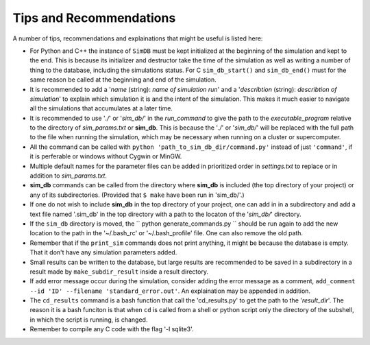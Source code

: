 ========================
Tips and Recommendations
========================

A number of tips, recommendations and explainations that might be useful is listed here:

* For Python and C++ the instance of ``SimDB`` must be kept initialized at the beginning of the simulation and kept to the end. This is because its initializer and destructor take the time of the simulation as well as writing a number of thing to the database, including the simulations status. For C ``sim_db_start()`` and ``sim_db_end()`` must for the same reason be called at the beginning and end of the simulation.

* It is recommended to add a '*name* (string): *name of simulation run*' and a '*describtion* (string): *describtion of simulation*' to explain which simulation it is and the intent of the simulation. This makes it much easier to navigate all the simulations that accumulates at a later time.

* It is recommended to use '*./*' or '*sim_db/*' in the *run_command* to give the path to the *executable_program* relative to the directory of *sim_params.txt* or **sim_db**. This is because the '*./*' or '*sim_db/*' will be replaced with the full path to the file when running the simulation, which may be necessary when running on a cluster or supercomputer.

* All the command can be called with ``python 'path_to_sim_db_dir/command.py'`` instead of just ``'command'``, if it is perferable or windows without Cygwin or MinGW.

* Multiple default names for the parameter files can be added in prioritized order in *settings.txt* to replace or in addition to *sim_params.txt*.

* **sim_db** commands can be called from the directory where **sim_db** is included (the top directory of your project) or any of its subdirectories. (Provided that ``$ make`` have been run in 'sim_db/'.)

* If one do not wish to include **sim_db** in the top directory of your project, one can add in in a subdirectory and add a text file named '.sim_db' in the top directory with a path to the locaton of the '*sim_db/*' directory.

* If the ``sim_db`` directory is moved, the `` python generate_commands.py `` should be run again to add the new location to the path in the '~/.bash_rc' or '~/.bash_profile' file. One can also remove the old path.

* Remember that if the ``print_sim`` commands does not print anything, it might be because the database is empty. That it don't have any simulation parameters added.

* Small results can be written to the database, but large results are recommended to be saved in a subdirectory in a result made by ``make_subdir_result`` inside a result directory.

* If add error message occur during the simulation, consider adding the error message as a comment, ``add_comment --id 'ID' --filename 'standard_error.out'``. An explaination may be appended in addition.

* The ``cd_results`` command is a bash function that call the 'cd_results.py' to get the path to the '*result_dir*'. The reason it is a bash funciton is that when ``cd`` is called from a shell or python script only the directory of the subshell, in which the script is running, is changed.

* Remember to compile any C code with the flag '-l sqlite3'.
